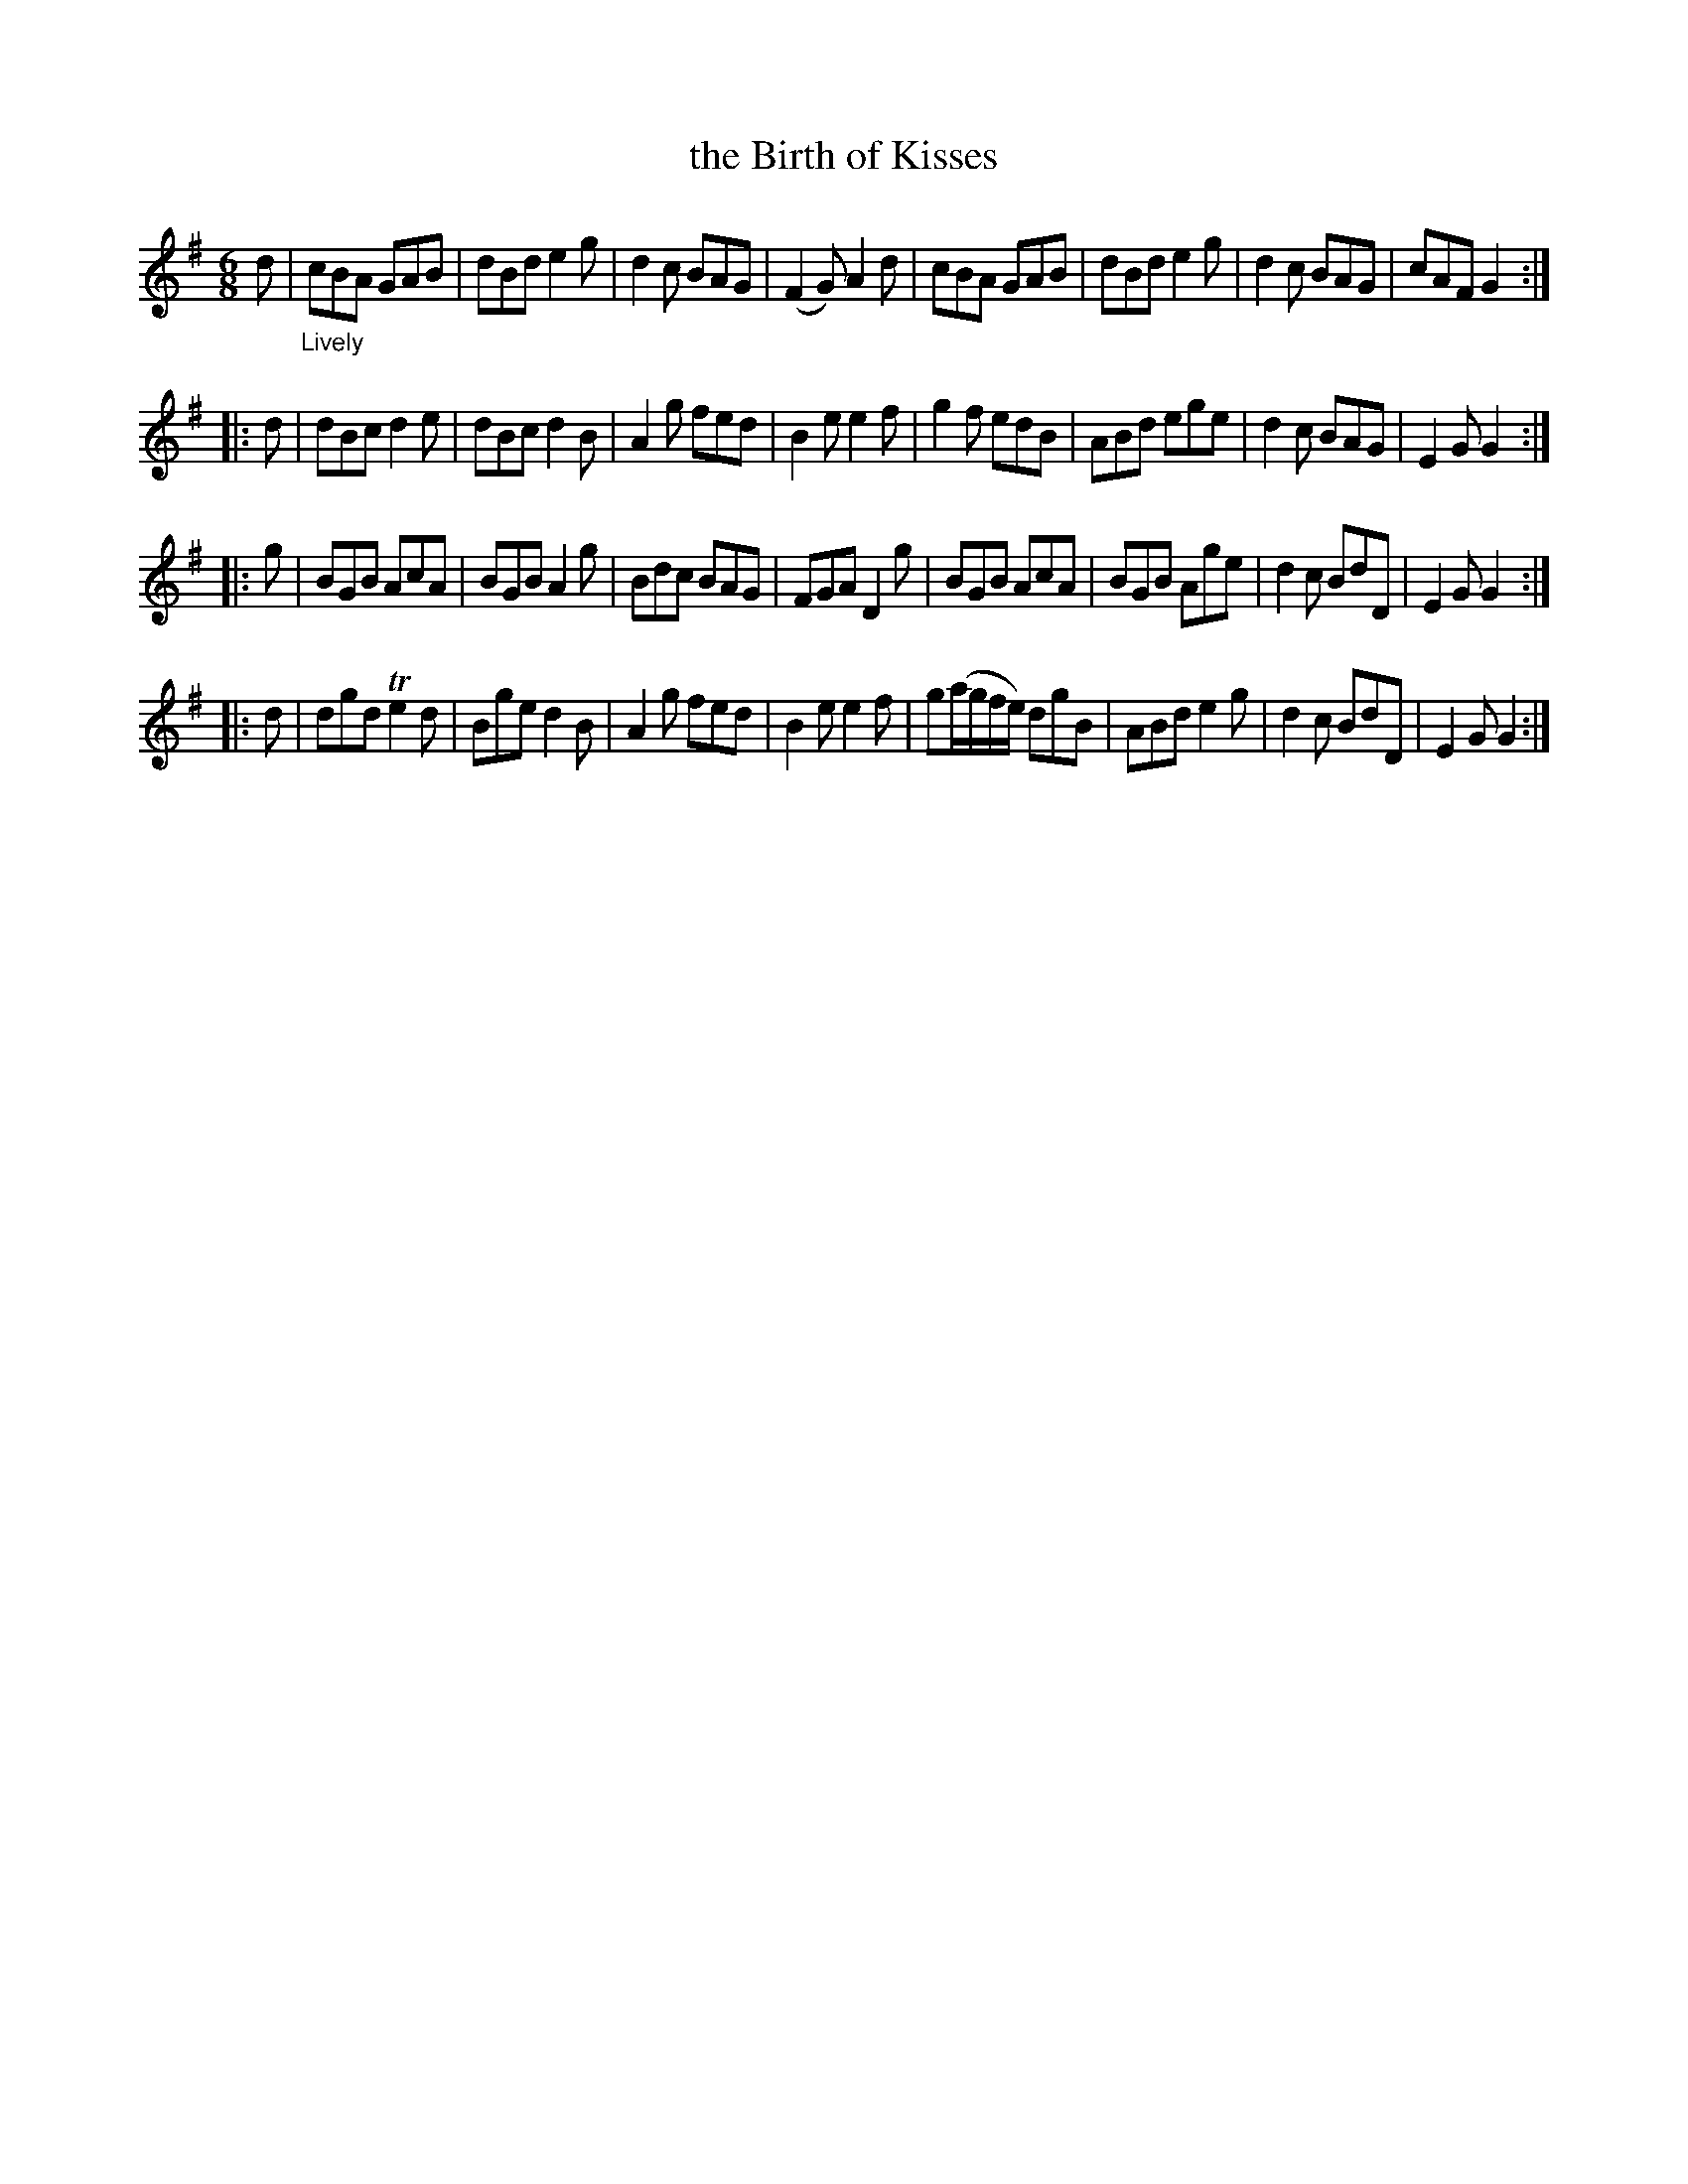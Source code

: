 X: 20991
T: the Birth of Kisses
%R: jig
B: James Oswald "The Caledonian Pocket Companion" v.2 p.99 #1
Z: 2019 John Chambers <jc:trillian.mit.edu>
M: 6/8
L: 1/8
K: G
d |"_Lively"\
cBA GAB | dBd e2g | d2c BAG | (F2G) A2d |\
cBA GAB | dBd e2g | d2c BAG | cAF G2 :|
|: d |\
dBc d2e | dBcd2B | A2g fed | B2e e2f |\
g2f edB | ABd ege | d2c BAG | E2G G2 :|
|: g |\
BGB AcA | BGB A2g | Bdc BAG | FGA D2g |\
BGB AcA | BGB Age | d2c BdD | E2G G2 :|
|: d |\
dgd Te2d | Bge d2B | A2g fed | B2e e2f |\
g(a/g/f/e/) dgB | ABd e2g | d2c BdD | E2G G2 :|
